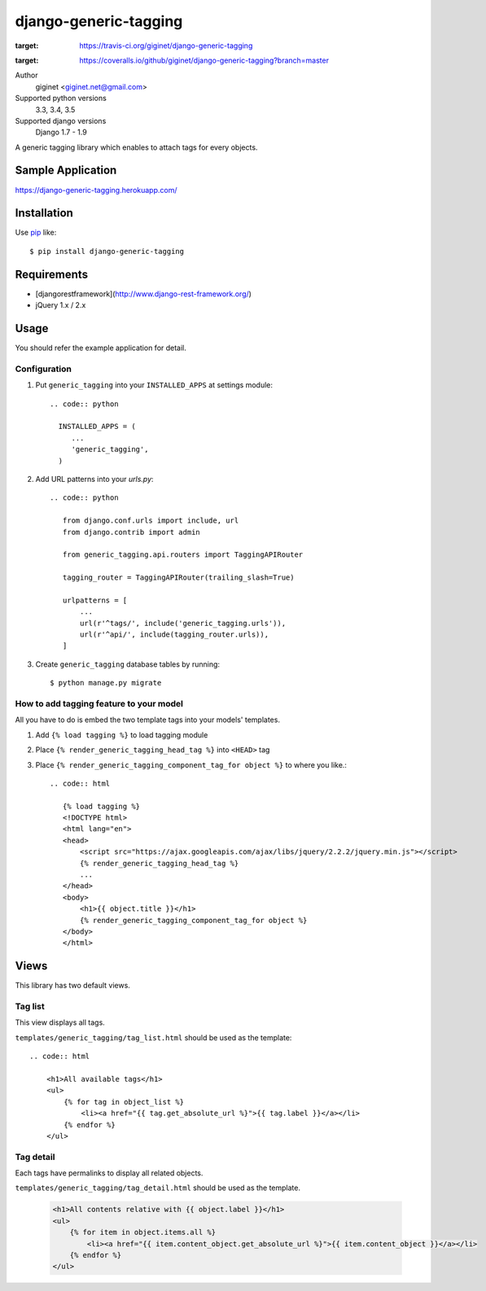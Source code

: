 django-generic-tagging
=========================

.. image:: https://travis-ci.org/giginet/django-generic-tagging.svg?branch=master
:target: https://travis-ci.org/giginet/django-generic-tagging

.. image:: https://coveralls.io/repos/github/giginet/django-generic-tagging/badge.svg?branch=master
:target: https://coveralls.io/github/giginet/django-generic-tagging?branch=master

Author
    giginet <giginet.net@gmail.com>
Supported python versions
    3.3, 3.4, 3.5
Supported django versions
    Django 1.7 - 1.9

A generic tagging library which enables to attach tags for every objects.

Sample Application
--------------------------

https://django-generic-tagging.herokuapp.com/

Installation
------------
Use pip_ like::

    $ pip install django-generic-tagging

.. _pip:  https://pypi.python.org/pypi/pip

Requirements
---------------------

- [djangorestframework](http://www.django-rest-framework.org/)
- jQuery 1.x / 2.x

Usage
--------------

You should refer the example application for detail.

Configuration
~~~~~~~~~~~~~~~~~

1. Put ``generic_tagging`` into your ``INSTALLED_APPS`` at settings module::

    .. code:: python

      INSTALLED_APPS = (
         ...
         'generic_tagging',
      )

2. Add URL patterns into your `urls.py`::

    .. code:: python

       from django.conf.urls import include, url
       from django.contrib import admin

       from generic_tagging.api.routers import TaggingAPIRouter

       tagging_router = TaggingAPIRouter(trailing_slash=True)

       urlpatterns = [
           ...
           url(r'^tags/', include('generic_tagging.urls')),
           url(r'^api/', include(tagging_router.urls)),
       ]

3. Create ``generic_tagging`` database tables by running::

      $ python manage.py migrate


How to add tagging feature to your model
~~~~~~~~~~~~~~~~~~~~~~~~~~~~~~~~~~~~~~~~

All you have to do is embed the two template tags into your models' templates.

1. Add ``{% load tagging %}`` to load tagging module

2. Place ``{% render_generic_tagging_head_tag %}`` into ``<HEAD>`` tag

3. Place ``{% render_generic_tagging_component_tag_for object %}`` to where you like.::

    .. code:: html

       {% load tagging %}
       <!DOCTYPE html>
       <html lang="en">
       <head>
           <script src="https://ajax.googleapis.com/ajax/libs/jquery/2.2.2/jquery.min.js"></script>
           {% render_generic_tagging_head_tag %}
           ...
       </head>
       <body>
           <h1>{{ object.title }}</h1>
           {% render_generic_tagging_component_tag_for object %}
       </body>
       </html>

Views
-----------------

This library has two default views.

+---------------------+-----------------------------------------------+-----------------------------------+
|Description            | Template path                                       | Reversed URL name               |
+============+========================== +====================+
|Tag list      | templates/generic_tagging/tag_list.html     | generic_tagging_tag_list      |
+------------+--------------------------------------------------------+------------------------------------+
|Tag detail  | templates/generic_tagging/tag_detail.html | generic_tagging_tag_detail |
+------------+--------------------------------------------------------+------------------------------------+


Tag list
~~~~~~~~~~~~~

This view displays all tags.

``templates/generic_tagging/tag_list.html`` should be used as the template::

    .. code:: html

        <h1>All available tags</h1>
        <ul>
            {% for tag in object_list %}
                <li><a href="{{ tag.get_absolute_url %}">{{ tag.label }}</a></li>
            {% endfor %}
        </ul>


Tag detail
~~~~~~~~~~~~~~

Each tags have permalinks to display all related objects.

``templates/generic_tagging/tag_detail.html`` should be used as the template.

    .. code:: html

        <h1>All contents relative with {{ object.label }}</h1>
        <ul>
            {% for item in object.items.all %}
                <li><a href="{{ item.content_object.get_absolute_url %}">{{ item.content_object }}</a></li>
            {% endfor %}
        </ul>
